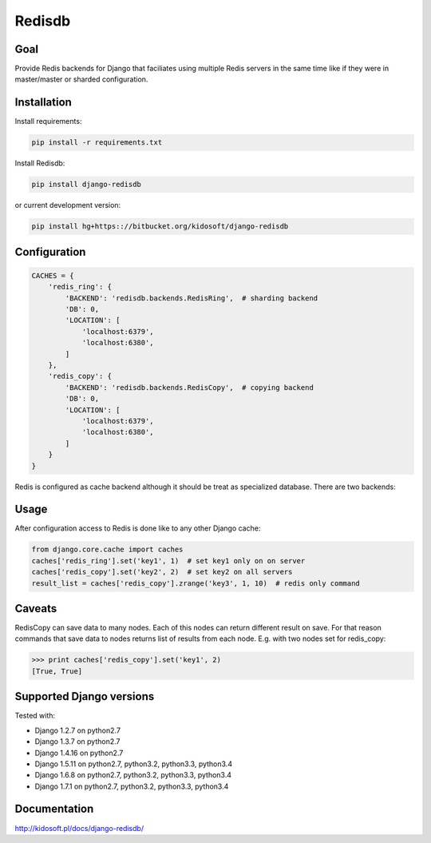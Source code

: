 #######
Redisdb
#######

.. image:: https://pypip.in/wheel/django-redisdb/badge.svg
    :target: https://pypi.python.org/pypi/django-redisdb/
    :alt: Wheel Status

.. image:: https://pypip.in/version/django-redisdb/badge.svg
    :target: https://pypi.python.org/pypi/django-redisdb/
    :alt: Latest Version

.. image:: https://pypip.in/license/django-redisdb/badge.svg
    :target: https://pypi.python.org/pypi/django-redisdb/
    :alt: License


Goal
====

Provide Redis backends for Django that faciliates using multiple Redis servers
in the same time like if they were in master/master or sharded configuration.

Installation
============

Install requirements:

.. code-block:: console
    
    pip install -r requirements.txt

Install Redisdb:

.. code-block:: console

   pip install django-redisdb

or current development version:

.. code-block:: console

   pip install hg+https:://bitbucket.org/kidosoft/django-redisdb

Configuration
=============

.. code-block:: python

    CACHES = {
        'redis_ring': {
            'BACKEND': 'redisdb.backends.RedisRing',  # sharding backend
            'DB': 0,
            'LOCATION': [
                'localhost:6379',
                'localhost:6380',
            ]
        },
        'redis_copy': {
            'BACKEND': 'redisdb.backends.RedisCopy',  # copying backend
            'DB': 0,
            'LOCATION': [
                'localhost:6379',
                'localhost:6380',
            ]
        }
    }


Redis is configured as cache backend although it should be treat as specialized
database. There are two backends:

Usage
=====

After configuration access to Redis is done like to any other Django cache:

.. code-block:: python

   from django.core.cache import caches
   caches['redis_ring'].set('key1', 1)  # set key1 only on on server
   caches['redis_copy'].set('key2', 2)  # set key2 on all servers
   result_list = caches['redis_copy'].zrange('key3', 1, 10)  # redis only command

Caveats 
=======

RedisCopy can save data to many nodes. Each of this nodes can return different
result on save. For that reason commands that save data to nodes returns list
of results from each node. E.g. with two nodes set for redis_copy:

.. code-block:: python

   >>> print caches['redis_copy'].set('key1', 2)
   [True, True]

Supported Django versions
=========================

Tested with: 

* Django 1.2.7 on python2.7
* Django 1.3.7 on python2.7
* Django 1.4.16 on python2.7
* Django 1.5.11 on python2.7, python3.2, python3.3, python3.4
* Django 1.6.8 on python2.7, python3.2, python3.3, python3.4
* Django 1.7.1 on python2.7, python3.2, python3.3, python3.4

Documentation
=============

http://kidosoft.pl/docs/django-redisdb/

